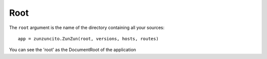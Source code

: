 Root
====


The ``root`` argument is the name of the directory containing all your
sources::

    app = zunzuncito.ZunZun(root, versions, hosts, routes)


You can see the 'root' as the DocumentRoot of the application
